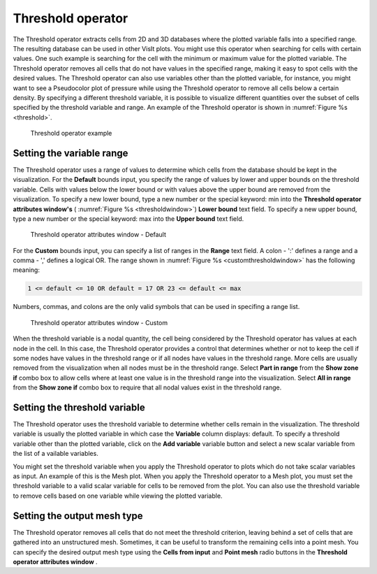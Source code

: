 Threshold operator
~~~~~~~~~~~~~~~~~~

The Threshold operator extracts cells from 2D and 3D databases where the 
plotted variable falls into a specified range. The resulting database can be 
used in other VisIt plots. You might use this operator when searching for cells 
with certain values. One such example is searching for the cell with the 
minimum or maximum value for the plotted variable. The Threshold operator 
removes all cells that do not have values in the specified range, making it easy
to spot cells with the desired values. The Threshold operator can also use 
variables other than the plotted variable, for instance, you might want to see 
a Pseudocolor plot of pressure while using the Threshold operator to remove all 
cells below a certain density. By specifying a different threshold variable,
it is possible to visualize different quantities over the subset of cells 
specified by the threshold variable and range. An example of the Threshold 
operator is shown in :numref:`Figure %s <threshold>`.

.. _threshold:

.. figure:: images/threshold.png

  Threshold operator example

Setting the variable range
""""""""""""""""""""""""""

The Threshold operator uses a range of values to determine which cells from the 
database should be kept in the visualization. For the **Default** bounds input, you specify the range of values by lower and upper bounds on the threshold variable. Cells with values below the 
lower bound or with values above the upper bound are removed from the 
visualization. To specify a new lower bound, type a new number or the special 
keyword: min into the **Threshold operator attributes window's** 
( :numref:`Figure %s <thresholdwindow>`) **Lower bound** text field. To specify 
a new upper bound, type a new number or the special keyword: max into the
**Upper bound** text field.

.. _thresholdwindow:

.. figure:: images/thresholdwindow.png

  Threshold operator attributes window - Default

For the **Custom** bounds input, you can specify a list of ranges in the **Range** text field. A colon - ':' defines a range and a comma - ',' defines a logical OR. The range shown in :numref:`Figure %s <customthresholdwindow>` has the following meaning:

.. code::

   1 <= default <= 10 OR default = 17 OR 23 <= default <= max

Numbers, commas, and colons are the only valid symbols that can be used in specifing a range list.

.. _customthresholdwindow:

.. figure:: images/threshold_custom.png

  Threshold operator attributes window - Custom

When the threshold variable is a nodal quantity, the cell being considered by 
the Threshold operator has values at each node in the cell. In this case, the 
Threshold operator provides a control that determines whether or not to keep the
cell if some nodes have values in the threshold range or if all nodes have 
values in the threshold range. More cells are usually removed from the 
visualization when all nodes must be in the threshold range. Select **Part in range**
from the **Show zone if** combo box to allow cells where at least one value is in the threshold range 
into the visualization. Select **All in range** from the **Show zone if** combo box to require that all nodal values exist in the threshold range.

Setting the threshold variable
""""""""""""""""""""""""""""""

The Threshold operator uses the threshold variable to determine whether cells 
remain in the visualization. The threshold variable is usually the plotted 
variable in which case the **Variable** column displays: default. To 
specify a threshold variable other than the plotted variable, click on the
**Add variable** variable button and select a new scalar variable from the list of a
vailable variables.

You might set the threshold variable when you apply the Threshold operator to 
plots which do not take scalar variables as input. An example of this is the 
Mesh plot. When you apply the Threshold operator to a Mesh plot, you must set 
the threshold variable to a valid scalar variable for cells to be removed from 
the plot. You can also use the threshold variable to remove cells based on one 
variable while viewing the plotted variable.

Setting the output mesh type
""""""""""""""""""""""""""""

The Threshold operator removes all cells that do not meet the threshold 
criterion, leaving behind a set of cells that are gathered into an unstructured 
mesh. Sometimes, it can be useful to transform the remaining cells into a point 
mesh. You can specify the desired output mesh type using the 
**Cells from input** and **Point mesh** radio buttons in the 
**Threshold operator attributes window** .  
